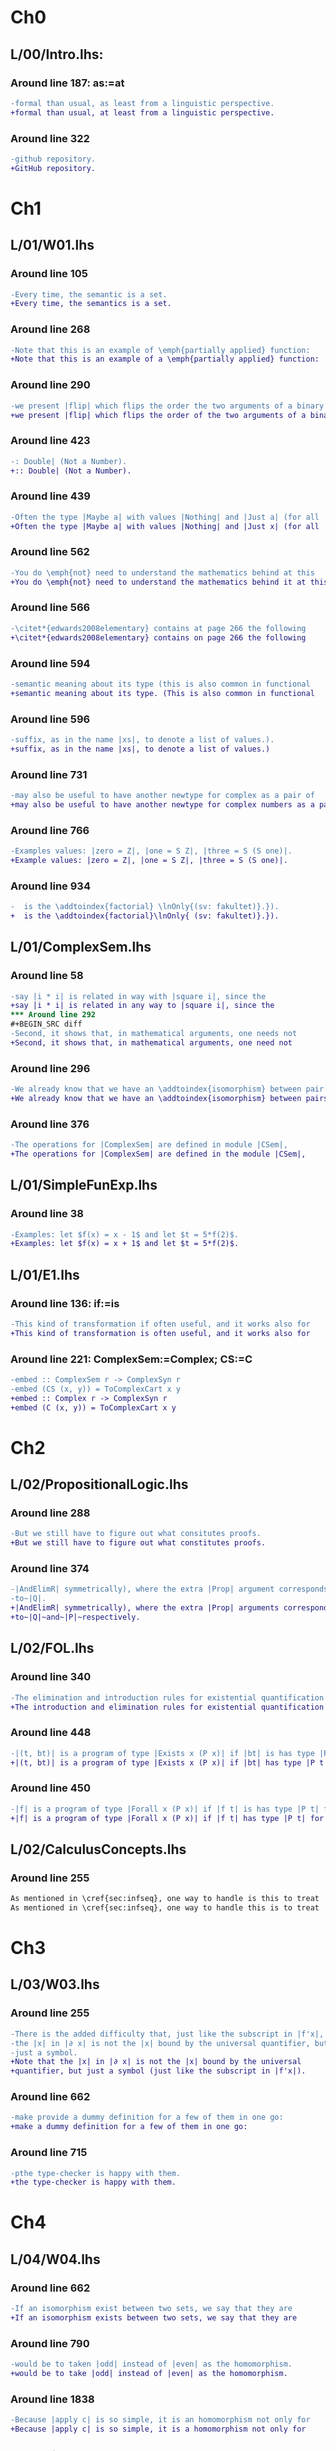 * Ch0
** L/00/Intro.lhs: 
*** Around line 187: as:=at
#+BEGIN_SRC diff
-formal than usual, as least from a linguistic perspective.
+formal than usual, at least from a linguistic perspective.
#+END_SRC
*** Around line 322
#+BEGIN_SRC diff
-github repository.
+GitHub repository.
#+END_SRC
* Ch1
** L/01/W01.lhs
*** Around line 105
#+BEGIN_SRC diff
-Every time, the semantic is a set.
+Every time, the semantics is a set.
#+END_SRC
*** Around line 268
#+BEGIN_SRC diff
-Note that this is an example of \emph{partially applied} function:
+Note that this is an example of a \emph{partially applied} function:
#+END_SRC
*** Around line 290
#+BEGIN_SRC diff
-we present |flip| which flips the order the two arguments of a binary
+we present |flip| which flips the order of the two arguments of a binary
#+END_SRC
*** Around line 423
#+BEGIN_SRC diff
-: Double| (Not a Number).
+:: Double| (Not a Number).
#+END_SRC
*** Around line 439
#+BEGIN_SRC diff
-Often the type |Maybe a| with values |Nothing| and |Just a| (for all
+Often the type |Maybe a| with values |Nothing| and |Just x| (for all
#+END_SRC
*** Around line 562
#+BEGIN_SRC diff
-You do \emph{not} need to understand the mathematics behind at this
+You do \emph{not} need to understand the mathematics behind it at this
#+END_SRC
*** Around line 566
#+BEGIN_SRC diff
-\citet*{edwards2008elementary} contains at page 266 the following
+\citet*{edwards2008elementary} contains on page 266 the following
#+END_SRC
*** Around line 594
#+BEGIN_SRC diff
-semantic meaning about its type (this is also common in functional
+semantic meaning about its type. (This is also common in functional
#+END_SRC
*** Around line 596
#+BEGIN_SRC diff
-suffix, as in the name |xs|, to denote a list of values.).
+suffix, as in the name |xs|, to denote a list of values.)
#+END_SRC
*** Around line 731
#+BEGIN_SRC diff
-may also be useful to have another newtype for complex as a pair of
+may also be useful to have another newtype for complex numbers as a pair of
#+END_SRC
*** Around line 766
#+BEGIN_SRC diff
-Examples values: |zero = Z|, |one = S Z|, |three = S (S one)|.
+Example values: |zero = Z|, |one = S Z|, |three = S (S one)|.
#+END_SRC
*** Around line 934
#+BEGIN_SRC diff
-  is the \addtoindex{factorial} \lnOnly{(sv: fakultet)}.}).
+  is the \addtoindex{factorial}\lnOnly{ (sv: fakultet)}.}).
#+END_SRC
** L/01/ComplexSem.lhs
*** Around line 58
#+BEGIN_SRC diff
-say |i * i| is related in way with |square i|, since the
+say |i * i| is related in any way to |square i|, since the
*** Around line 292
#+BEGIN_SRC diff
-Second, it shows that, in mathematical arguments, one needs not
+Second, it shows that, in mathematical arguments, one need not
#+END_SRC
*** Around line 296
#+BEGIN_SRC diff
-We already know that we have an \addtoindex{isomorphism} between pair
+We already know that we have an \addtoindex{isomorphism} between pairs
#+END_SRC
*** Around line 376
#+BEGIN_SRC diff
-The operations for |ComplexSem| are defined in module |CSem|,
+The operations for |ComplexSem| are defined in the module |CSem|,
#+END_SRC
** L/01/SimpleFunExp.lhs
*** Around line 38
#+BEGIN_SRC diff
-Examples: let $f(x) = x - 1$ and let $t = 5*f(2)$.
+Examples: let $f(x) = x + 1$ and let $t = 5*f(2)$.
#+END_SRC
** L/01/E1.lhs 
*** Around line 136: if:=is
#+BEGIN_SRC diff
-This kind of transformation if often useful, and it works also for
+This kind of transformation is often useful, and it works also for
#+END_SRC
*** Around line 221: ComplexSem:=Complex; CS:=C
#+BEGIN_SRC diff
-embed :: ComplexSem r -> ComplexSyn r
-embed (CS (x, y)) = ToComplexCart x y
+embed :: Complex r -> ComplexSyn r
+embed (C (x, y)) = ToComplexCart x y
#+END_SRC
* Ch2
** L/02/PropositionalLogic.lhs
*** Around line 288
#+BEGIN_SRC diff
-But we still have to figure out what consitutes proofs.
+But we still have to figure out what constitutes proofs.
#+END_SRC
*** Around line 374
#+BEGIN_SRC diff
-|AndElimR| symmetrically), where the extra |Prop| argument corresponds
-to~|Q|.
+|AndElimR| symmetrically), where the extra |Prop| arguments corresponds
+to~|Q|~and~|P|~respectively.
#+END_SRC
** L/02/FOL.lhs
*** Around line 340
#+BEGIN_SRC diff
-The elimination and introduction rules for existential quantification are:
+The introduction and elimination rules for existential quantification are:
#+END_SRC
*** Around line 448
#+BEGIN_SRC diff
-|(t, bt)| is a program of type |Exists x (P x)| if |bt| is has type |P t|.
+|(t, bt)| is a program of type |Exists x (P x)| if |bt| has type |P t|.
#+END_SRC
*** Around line 450
#+BEGIN_SRC diff
-|f| is a program of type |Forall x (P x)| if |f t| is has type |P t| for all |t|.
+|f| is a program of type |Forall x (P x)| if |f t| has type |P t| for all |t|.
#+END_SRC
** L/02/CalculusConcepts.lhs
*** Around line 255
#+BEGIN_SRC diff
As mentioned in \cref{sec:infseq}, one way to handle is this to treat
As mentioned in \cref{sec:infseq}, one way to handle this is to treat
#+END_SRC
* Ch3
** L/03/W03.lhs
*** Around line 255
#+BEGIN_SRC diff
-There is the added difficulty that, just like the subscript in |f'x|,
-the |x| in |∂ x| is not the |x| bound by the universal quantifier, but
-just a symbol.
+Note that the |x| in |∂ x| is not the |x| bound by the universal
+quantifier, but just a symbol (just like the subscript in |f'x|).
#+END_SRC
*** Around line 662
#+BEGIN_SRC diff
-make provide a dummy definition for a few of them in one go:
+make a dummy definition for a few of them in one go:
#+END_SRC
*** Around line 715
#+BEGIN_SRC diff
-pthe type-checker is happy with them.
+the type-checker is happy with them.
#+END_SRC
* Ch4
** L/04/W04.lhs
*** Around line 662
#+BEGIN_SRC diff
-If an isomorphism exist between two sets, we say that they are
+If an isomorphism exists between two sets, we say that they are
#+END_SRC
*** Around line 790
#+BEGIN_SRC diff
-would be to taken |odd| instead of |even| as the homomorphism.
+would be to take |odd| instead of |even| as the homomorphism.
#+END_SRC
*** Around line 1838
#+BEGIN_SRC diff
-Because |apply c| is so simple, it is an homomorphism not only for
+Because |apply c| is so simple, it is a homomorphism not only for
#+END_SRC
*** Around line 1975
#+BEGIN_SRC diff
-\href{https://github.com/DSLsofMath/ctfp2014}{github}).
+\href{https://github.com/DSLsofMath/ctfp2014}{GitHub}).
#+END_SRC
** L/04/E4.lhs
*** Around line 374
#+BEGIN_SRC diff
-\item Let |P(h) = | ``|h| is a homomorphism from |FunExp| to
-  |FunSem = REAL -> REAL|''.
+\item Let |P(h) = | \emph{|h| is a homomorphism from |FunExp| to
+  |FunSem = REAL -> REAL|}.
#+END_SRC
*** Around line 503
#+BEGIN_SRC diff
-\href{https://github.com/DSLsofMath/DSLsofMath/}{github}.
+\href{https://github.com/DSLsofMath/DSLsofMath/}{GitHub}.
#+END_SRC
* Ch7
** L/07/W07.lhs
*** Around line 364
#+BEGIN_SRC diff
-    |v  ==  (v 0 *^ e 0) + ... + (v n *^ e n)|
+    |V v  ==  (v 0 *^ e 0) + ... + (v n *^ e n)|
#+END_SRC
*** Around line 390
#+BEGIN_SRC diff
-    |v == linComb v e|
+    |V v == linComb v e|
#+END_SRC
*** Around line 422
#+BEGIN_SRC diff
-f v  =  f (v 0 *^ e 0 + ... + v n *^ e n)
+f (V v)  =  f (v 0 *^ e 0 + ... + v n *^ e n)
#+END_SRC
*** Around line 429
#+BEGIN_SRC diff
-vector space structure: vector-space \index{homomorphism}s.
+vector space structure: vector-space \addtoindex{homomorphism}s.
#+END_SRC
*** Around line 441
#+BEGIN_SRC diff
-Because |v = linComb v e = (v 0 *^ e 0 + ... + v n *^ e n)|, we also
+Because |V v = linComb v e = (v 0 *^ e 0 + ... + v n *^ e n)|, we also
#+END_SRC
*** Around line 445
#+BEGIN_SRC diff
-f v   =  f (  v 0 *^ e 0      + ... +  v n *^ e n)                  {- because |f| is linear -}
-      =       v 0 *^ f (e 0)  + ... +  v n *^ f (e n)  {-"\quad"-}  {- by def. of |linComb| -}
-      =  linComb v (f . e)
+f (V v)   =  f (  v 0 *^ e 0      + ... +  v n *^ e n)                  {- because |f| is linear -}
+          =       v 0 *^ f (e 0)  + ... +  v n *^ f (e n)  {-"\quad"-}  {- by def. of |linComb| -}
+          =  linComb v (f . e)
#+END_SRC
*** Around line 512
#+BEGIN_SRC diff
-f v = linComb v m = v 0 *^ m 0 + ... + v n *^ m n
+f (V v) = linComb v m = v 0 *^ m 0 + ... + v n *^ m n
#+END_SRC
*** Around line 515
#+BEGIN_SRC diff
-Each of the |m k| is a |Vector S G'|, as is the resulting |f v|.
+Each of the |m k| is a |Vector S G'|, as is the resulting |f (V v)|.
#+END_SRC
*** Around line 517
#+BEGIN_SRC diff
-If we look at the component |g'| of |f v| we have
+If we look at the component |g'| of |f (V v)| we have
#+END_SRC
*** Around line 519
#+BEGIN_SRC diff
-  f v g'                           = {- as above -}
+  f (V v) ! g'                     = {- as above -}
#+END_SRC
*** Around line 521
#+BEGIN_SRC diff
-  (linComb v m) g'                 = {- |linComb|, |(*^)|, |(+)| are all linear -}
+  (linComb v m) ! g'               = {- |linComb|, |(*^)|, |(+)| are all linear -}
#+END_SRC
*** Around line 523
#+BEGIN_SRC diff
-  linComb v (\g -> m g g')         {-"\ "-}
+  linComb v (\g -> m g ! g')       {-"\ "-}
#+END_SRC
*** Around line 546
#+BEGIN_SRC diff
-write |M i j| to mean the |i|th element of the |j|th column, i.e., |M
-i j = m j i|, so that, if we denote the usual matrix-vector
+write |M i ! j| to mean the |i|th element of the |j|th column, i.e.,
+|M i ! j = m j ! i|, so that, if we denote the usual matrix-vector
#+END_SRC
*** Around line 550
#+BEGIN_SRC diff
-(mulMV M v) i = linComb v (M i)
+(mulMV M (V v)) i = linComb v (M i)
#+END_SRC
*** Around line 555
#+BEGIN_SRC diff
-(mulMV M v) i                            = -- by def. of |mulMV|
-linComb v (M i)                          = -- by def. of |M i j|
-linComb v (\j -> m j i)                  = -- earlier computation (linearity)
-f v i
+(mulMV M (V v)) i                        = -- by def. of |mulMV|
+linComb v (M i)                          = -- by def. of |(M i) ! j|
+linComb v (\j -> m j ! i)              = -- earlier computation (linearity)
+f (V v) i
#+END_SRC
*** Around line 621
#+BEGIN_SRC diff
-Moreover |((M*) . e) g g' = M g' g|, i.e., the matrix constructed as
+Moreover |((M*) . e) g ! g' = M g' ! g|, i.e., the matrix constructed as
#+END_SRC
*** Around line 624
#+BEGIN_SRC diff
-In \cref{exc:Mstarcompose} you verify this by computing |((M*) . e ) g g'|.
+In \cref{exc:Mstarcompose} you verify this by computing |((M*) . e ) g !
+g'|.
#+END_SRC
*** Around line 683
#+BEGIN_SRC diff
-Let |w :: Vector S G|:
+Let |w :: G -> S|:
#+END_SRC
*** Around line 685
#+BEGIN_SRC diff
-M * w = w 0 *^ fv 0 + ... + w n *^ fv n
+M * (V w) = w 0 *^ fv 0 + ... + w n *^ fv n
#+END_SRC
*** Around line 688
#+BEGIN_SRC diff
-|M * v| and each of the |fv k| are ``almost scalars'': functions of
-type |() -> S|, thus, the only component of |M * w| is
+|M * (V v)| and each of the |fv k| are ``almost scalars'': functions of
+type |() -> S|, thus, the only component of |M * (V w)| is
#+END_SRC
*** Around line 689
#+BEGIN_SRC diff
-|M * (V v)| and each of the |fv k| are ``almost scalars'': functions of
+|M * (V w)| and each of the |fv k| are ``almost scalars'': functions of
#+END_SRC
*** Around line 690
#+BEGIN_SRC diff
-(M * w) ()  = w 0 * fv 0 () + ... + w n * fv n ()
-            = w 0 * v 0 + ... + w n * v n
+(M * (V w)) ()  = w 0 * fv 0 () + ... + w n * fv n ()
+                = w 0 * v 0 + ... + w n * v n
#+END_SRC
*** Around line 939
#+BEGIN_SRC diff
-The evaluator from the |Vector g s| representation to polynomial
+The evaluator from the |Vector s g| representation to polynomial
#+END_SRC
* notes
#+BEGIN_SRC diff
#+END_SRC
